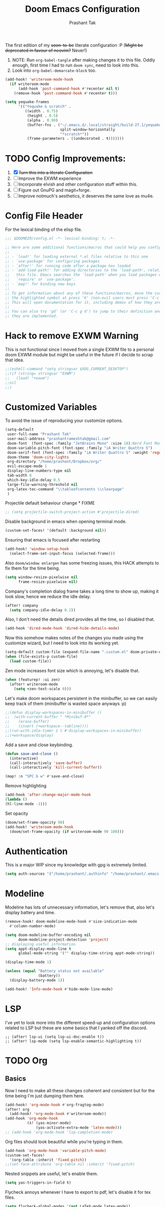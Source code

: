 #+title: Doom Emacs Configuration
#+author: Prashant Tak
#+email: prashantrameshtak@gmail.com
#+startup: fold

:DOC-CONFIG:
#+property: header-args:emacs-lisp :tangle config.el
:END:

The first edition of my +soon-to-be+ literate configuration :P
(+Might be deprecated in favour of neovim?+ Never!)

1. NOTE: Run =org-babel-tangle= after making changes it to this file. Oddly enough, first time I had to run =doom sync=, need to look into this.
2. Look into =org-babel-demarcate-block= too.

#+begin_src emacs-lisp
(add-hook! 'writeroom-mode-hook
  (if writeroom-mode
      (add-hook 'post-command-hook #'recenter nil t)
    (remove-hook 'post-command-hook #'recenter t)))
#+end_src

#+begin_src emacs-lisp
(setq yequake-frames
      '(("Yequake & scratch" .
         ((width . 0.75)
          (height . 0.5)
          (alpha . 0.90)
          (buffer-fns . ("~/.emacs.d/.local/straight/build-27.1/yequake/yequake.el"
                         split-window-horizontally
                         "*scratch*"))
          (frame-parameters . ((undecorated . t)))))))
#+end_src

* TODO Config Improvements:
1. [X] +Turn this into a literate Configuration+
2. [ ] Improve the EXWM experience
3. [ ] Incorporate elvish and other configuration stuff within this.
4. [ ] Figure out GnuPG and magit+forge.
5. [ ] Improve notmuch's aesthetics, it deserves the same love as mu4e.

* Config File Header
For the lexical binding of the elisp file.

#+BEGIN_SRC emacs-lisp
;;; $DOOMDIR/config.el -*- lexical-binding: t; -*-

;; Here are some additional functions/macros that could help you configure Doom:
;;
;; - `load!' for loading external *.el files relative to this one
;; - `use-package' for configuring packages
;; - `after!' for running code after a package has loaded
;; - `add-load-path!' for adding directories to the `load-path', relative to
;;   this file. Emacs searches the `load-path' when you load packages with
;;   `require' or `use-package'.
;; - `map!' for binding new keys
;;
;; To get information about any of these functions/macros, move the cursor over
;; the highlighted symbol at press 'K' (non-evil users must press 'C-c g k').
;; This will open documentation for it, including demos of how they are used.
;;
;; You can also try 'gd' (or 'C-c g d') to jump to their definition and see how
;; they are implemented.
#+END_SRC

* Hack to remove EXWM Warning
This is not functional since I moved from a single EXWM file to a personal doom EXWM module but might be useful in the future if I decide to scrap that idea.

#+BEGIN_SRC emacs-lisp
;;(eshell-command "setq stringvar $XDG_CURRENT_DESKTOP")
;;(if (string= stringvar "EXWM")
;;   (load! "+exwm")
;;nil
;;)
#+END_SRC

* Customized Variables
To avoid the issue of reproducing your customize options.

#+BEGIN_SRC emacs-lisp
(setq-default
 user-full-name "Prashant Tak"
 user-mail-address "prashantrameshtak@gmail.com"
 doom-font  (font-spec :family "JetBrains Mono" :size 18);Nerd Font Mono
 doom-variable-pitch-font (font-spec :family "iA Writer Quattro S")
 doom-serif-font (font-spec :family "iA Writer Quattro S" :weight 'regular)
 doom-theme 'doom-city-lights
 org-directory "/home/prashant/Dropbox/org/"
 evil-escape-mode 1
 display-line-numbers-type nil
 tab-width 8
 which-key-idle-delay 0.5
 large-file-warning-threshold nil
 org-latex-toc-command "\\tableofcontents \\clearpage"
 )
#+END_SRC

Projectile default behaviour change * FIXME

#+begin_src emacs-lisp
;; (setq projectile-switch-project-action #'projectile-dired)
#+end_src

Disable background in emacs when opening terminal mode.

#+BEGIN_SRC emacs-lisp
(custom-set-faces! '(default :background nil))    
#+END_SRC

Ensuring that emacs is focused after restarting

#+BEGIN_SRC emacs-lisp
(add-hook! 'window-setup-hook
  (select-frame-set-input-focus (selected-frame)))
#+END_SRC

Also =doom/window enlargen= has some freezing issues, this HACK attempts to fix them for the time being.

#+BEGIN_SRC emacs-lisp
(setq window-resize-pixelwise nil
      frame-resize-pixelwise nil)
#+END_SRC

Company's completion dialog frame takes a long time to show up, making it look slow, hence we reduce the idle delay.

#+BEGIN_SRC emacs-lisp
(after! company
  (setq company-idle-delay 0.2))
#+END_SRC

Also, I don't need the details dired provides all the time, so I disabled that.

#+BEGIN_SRC emacs-lisp
(add-hook 'dired-mode-hook 'dired-hide-details-mode)
#+END_SRC

Now this somehow makes notes of the changes you made using the customize wizard, but I need to look into its working yet.

#+BEGIN_SRC emacs-lisp
(setq-default custom-file (expand-file-name ".custom.el" doom-private-dir))
(when (file-exists-p custom-file)
  (load custom-file))
#+END_SRC

Zen mode increases font size which is annoying, let's disable that.

#+BEGIN_SRC emacs-lisp
(when (featurep! :ui zen)
  (after! writeroom-mode
    (setq +zen-text-scale 0)))
#+END_SRC

Let's make doom workspaces persistent in the minibuffer, so we can easily keep track of them (minibuffer is wasted space anyways :p)

#+BEGIN_SRC emacs-lisp
;;(defun display-workspaces-in-minibuffer ()
;;  (with-current-buffer " *Minibuf-0*"
;;    (erase-buffer)
;;    (insert (+workspace--tabline))))
;;(run-with-idle-timer 1 t #'display-workspaces-in-minibuffer)
;;(+workspace/display)
#+END_SRC

Add a save and close keybinding.

#+begin_src emacs-lisp
(defun save-and-close ()
  (interactive)
  (call-interactively 'save-buffer)
  (call-interactively 'kill-current-buffer))

(map! :n "SPC b w" #'save-and-close)
#+end_src

Remove highlighting

#+begin_src emacs-lisp
(add-hook 'after-change-major-mode-hook
(lambda ()
(hl-line-mode -1)))
#+end_src

Set opacity

#+begin_src emacs-lisp
(doom/set-frame-opacity 90)
(add-hook! 'writeroom-mode-hook
  (doom/set-frame-opacity (if writeroom-mode 90 100)))
#+end_src

* Authentication
This is a major WIP since my knowledge with gpg is extremely limited.

#+begin_src emacs-lisp
(setq auth-sources '("/home/prashant/.authinfo" "/home/prashant/.emacs.d/.local/etc/authinfo.gpg" "~/.authinfo.gpg"))
#+END_SRC

* Modeline
Modeline has lots of unnecessary information, let's remove that, also let's display battery and time.

#+BEGIN_SRC emacs-lisp
(remove-hook! doom-modeline-mode-hook #'size-indication-mode
  #'column-number-mode)

(setq doom-modeline-buffer-encoding nil
      doom-modeline-project-detection 'project)
;; displaying useful information
(setq appt-display-mode-line t
      global-mode-string '("" display-time-string appt-mode-string))

(display-time-mode 1)

(unless (equal "Battery status not available"
               (battery))
  (display-battery-mode 1))

(add-hook! 'Info-mode-hook #'hide-mode-line-mode)
#+END_SRC

* LSP
I've yet to look more into the different speed-up and configuration options related to LSP but these are some basics that I yanked off the discord.

#+BEGIN_SRC
;; (after! lsp-ui (setq lsp-ui-doc-enable t))
;; (after! lsp-mode (setq lsp-enable-semantic-highlighting t))
#+END_SRC

* TODO Org
** Basics
Now I need to make all these changes coherent and consistent but for the time being I'm just dumping them here.

#+BEGIN_SRC emacs-lisp
(add-hook! 'org-mode-hook #'org-fragtog-mode)
(after! org
  (add-hook! 'org-mode-hook #'writeroom-mode))
(add-hook 'org-mode-hook
          (λ! (yas-minor-mode)
              (yas-activate-extra-mode 'latex-mode)))
;; (add-hook 'org-mode-hook 'lsp-completion-mode)
#+END_SRC

Org files should look beautiful while you're typing in them.

#+begin_src emacs-lisp
(add-hook 'org-mode-hook 'variable-pitch-mode)
(custom-set-faces!
  '(org-table :inherit 'fixed-pitch))
;;(set-face-attribute 'org-table nil :inherit 'fixed-pitch)
#+end_src

Nested snippets are useful, let's enable them.

#+BEGIN_SRC emacs-lisp
(setq yas-triggers-in-field t)
#+END_SRC

Flycheck annoys whenever I have to export to pdf, let's disable it for tex files.

#+BEGIN_SRC emacs-lisp
(setq flycheck-global-modes '(not LaTeX-mode latex-mode))
#+END_SRC

For plotting graphs, one needs tikz and pfgplots. let's enable them by default, also preview of tikz graphs would be cool too.

#+BEGIN_SRC emacs-lisp
(use-package graphviz-dot-mode
  :config
  (setq graphviz-dot-indent-width 4))

(use-package company-graphviz-dot
  )
(setq org-preview-latex-default-process 'dvisvgm)
#+END_SRC

Org-appear is a nice package that allows for visibility improvements in org files.

#+begin_src emacs-lisp
(use-package! org-appear
  :hook (org-mode . org-appear-mode)
  :config
  (setq org-appear-autoemphasis t
        org-appear-autosubmarkers t
        org-appear-autolinks t)
  ;; for proper first-time setup, `org-appear--set-fragments'
  ;; needs to be run after other hooks have acted.
  (run-at-time nil nil #'org-appear--set-fragments))
#+end_src

Org latex fragments have a weird tint around them which looks awful, let's attempt to remove that.

#+begin_src emacs-lisp
(after! org
  (plist-put org-format-latex-options :background "Transparent")
  (setq org-src-block-faces '(("latex" (:inherit default :extend t))))
  (setq org-format-latex-options '(:foreground default :background "Transparent" :scale 1.0 :html-foreground "Black" :html-background "Transparent" :html-scale 1.0 :matchers ("begin" "$1" "$" "$$" "\\(" "\\[")))
  )
(add-hook! 'doom-load-theme-hook
  (setq org-preview-latex-image-directory
        (concat doom-cache-dir "org-latex/" (symbol-name doom-theme) "/"))
  (dolist (buffer (doom-buffers-in-mode 'org-mode (buffer-list)))
    (with-current-buffer buffer
      (+org--toggle-inline-images-in-subtree (point-min) (point-max) 'refresh)
      (org-clear-latex-preview (point-min) (point-max))
      (org--latex-preview-region (point-min) (point-max))
      )))
#+end_src

** TODO Org-Agenda
[[file:./calender.png][Calender]]

*** Setting up a custom agenda view

#+begin_src emacs-lisp
(setq org-agenda-start-with-log-mode t
      org-log-done t
      org-log-into-drawer t
      org-agenda-breadcrumbs-separator " ❱ ")

(setq org-agenda-files
      '("~/Dropbox/org/inbox.org"
        "~/Dropbox/org/todo.org"))

(setq org-agenda-custom-commands
      '(("A" "My agenda"
         ((todo "TODO" (
                        (org-agenda-overriding-header "⚡ TODAY:\n")
                        (org-agenda-remove-tags t)
                        (org-agenda-prefix-format " %-15b")
                        (org-agenda-todo-keyword-format "")))
          (agenda "" (
                      ;;           (org-agenda-skip-scheduled-if-done t)
                      ;;           (org-agenda-skip-timestamp-if-done t)
                      ;;           (org-agenda-skip-deadline-if-done t)
                      (org-agenda-start-day "-1d")
                      (org-agenda-span 3)
                      (org-agenda-overriding-header "⚡ SCHEDULE:\n")
                      (org-agenda-remove-tags t)
                      (org-agenda-prefix-format " %-15b%t %s")
                      (org-agenda-todo-keyword-format "")
                      ;;         (org-agenda-time)
                      (org-agenda-current-time-string "⮜┈┈┈┈┈┈┈ now")
                      (org-agenda-scheduled-leaders '("" ""))
                      ;;       (org-agenda-deadline-leaders '("" ""))
                      (org-agenda-time-grid (quote ((today require-timed remove-match) (0800 1100 1400 1700 2000) "      " "┈┈┈┈┈┈┈┈┈┈┈┈┈")))
                      )
                  )
          ;;(todo "NEXT" (
          ;;              (org-agenda-overriding-header "⚡ THIS WEEK:\n")
          ;;              (org-agenda-prefix-format " %b")
          ;;              (org-agenda-todo-keyword-format "")))
          ))))

(defun my-org-agenda-format-date-aligned (DATE)
  "Format a DATE string for display in the daily/weekly agenda, or timeline.
This function makes sure that dates are aligned for easy reading."
  (require 'cal-iso)
  (let* ((dayname (calendar-day-name DATE 1 nil))
         (day (cadr DATE))
         (month (car DATE))
         (monthname (calendar-month-name month 1))
         ;;   (year (nth 2 DATE))
         )
    (format " %-2s. %2d %s"
            dayname day monthname)))

(setq org-agenda-format-date 'my-org-agenda-format-date-aligned)

(setq org-agenda-block-separator (string-to-char " "))

(setq org-agenda-hidden-separator "‌‌ ")

#+end_src

*** Notifications for Agenda

#+begin_src emacs-lisp
(use-package! appt
  :defer-incrementally t
  :config

  (appt-activate t)

  ;; use appointment data from org-mode
  (defun my-org-agenda-to-appt ()
    (interactive)
    (setq appt-time-msg-list nil)
    (org-agenda-to-appt))

  (setq appt-message-warning-time 5) ; Show notification 5 minutes before event
  (setq appt-display-interval appt-message-warning-time) ; Disable multiple reminders
  (setq appt-display-mode-line nil)

  ;; update alarms when starting emacs
  (my-org-agenda-to-appt)
  ;; (2) ... Everyday at 12:05am (useful in case you keep Emacs always on)
  (run-at-time "12:05am" (* 24 3600) 'my-org-agenda-to-appt)

  ;; (3) ... When TODO.org is saved
  (add-hook 'after-save-hook
            '(lambda ()
               (if (string= (buffer-file-name) (concat (getenv "HOME") "~/Dropbox/org/todo.org"))
                   (my-org-agenda-to-appt))))

  ;; TODO Display appointments as a window manager notification (incorporate the script within elisp)
  (setq appt-disp-window-function 'my-appt-display)
  (setq appt-delete-window-function (lambda () t))

  (setq my-appt-notification-app "~/appt-notification.sh")

  (defun my-appt-display (min-to-app new-time msg)
    (if (atom min-to-app)
        (start-process "my-appt-notification-app" nil my-appt-notification-app min-to-app msg)
      (dolist (i (number-sequence 0 (1- (length min-to-app))))
        (start-process "my-appt-notification-app" nil my-appt-notification-app (nth i min-to-app) (nth i msg)))))
  )
#+end_src

*** TODO Agenda widget

** TODO Capture

Org capture template needs a personal touch.
TODO Add better templates for notes and journal.
#+begin_src emacs-lisp
(after! org-capture
  (setq org-capture-templates
        '(("t" "Personal todo" entry
           (file+headline +org-capture-todo-file "Inbox")
           "* TODO %?\n%i\n%a" :prepend t)
          ("n" "Personal notes" entry
           (file+headline +org-capture-notes-file "Notes")
           "* %u %?\n%i\n%a" :prepend t)
          ("j" "Journal" entry
           (file+olp+datetree +org-capture-journal-file)
           "* %U %?\n%i\n%a" :prepend t)
          ("p" "Templates for projects")
          ("pt" "Project-local todo" entry
           (file+headline +org-capture-project-todo-file "Inbox")
           "* TODO %?\n%i\n%a" :prepend t)
          ("pn" "Project-local notes" entry
           (file+headline +org-capture-project-notes-file "Inbox")
           "* %U %?\n%i\n%a" :prepend t)
          ("pc" "Project-local changelog" entry
           (file+headline +org-capture-project-changelog-file "Unreleased")
           "* %U %?\n%i\n%a" :prepend t)
          ("o" "Centralized templates for projects")
          ("ot" "Project todo" entry #'+org-capture-central-project-todo-file "* TODO %?\n %i\n %a" :heading "Tasks" :prepend nil)
          ("on" "Project notes" entry #'+org-capture-central-project-notes-file "* %U %?\n %i\n %a" :heading "Notes" :prepend t)
          ("oc" "Project changelog" entry #'+org-capture-central-project-changelog-file "* %U %?\n %i\n %a" :heading "Changelog" :prepend t))
        ))
#+end_src

* Markdown

#+begin_src emacs-lisp
(add-hook 'markdown-mode-hook #'texfrag-mode)
#+end_src

* Elfeed
I need to add shortcuts for update functions and reference to the org file, also need to fix the database update issue.

#+BEGIN_SRC emacs-lisp
(setq rmh-elfeed-org-files '("~/.doom.d/elfeed.org"))
(after! elfeed
  (setq elfeed-search-filter "@2-month-ago"))
(defun =elfeed ()
  (interactive)
  (elfeed)
  )
(add-hook! 'elfeed-show-mode 'variable-pitch-mode)
(map! :n "SPC o F" #'=elfeed)
(map! :map elfeed-search-mode-map :localleader "u" #'elfeed-update)
#+END_SRC

Pocket reader has some issues with pandoc meddling in its affairs, let's set it straight.

#+begin_src emacs-lisp
;; FIXME
(after! pocket-reader
  (set-evil-initial-state! 'pocket-reader-mode
    'insert))
(setq pocket-reader-open-url-default-function #'eww
      pocket-reader-pop-to-url-default-function #'eww)
#+end_src

* PDF-Mode
Need to fix the continuous scrolling package issue and add more shortcuts for general functions (maybe I should make a separate file for shortcuts, or learn about hydras :p)

#+BEGIN_SRC emacs-lisp
(add-hook 'pdf-view-mode-hook (lambda ()
                                (pdf-view-midnight-minor-mode)))
;;(add-hook 'pdf-view-mode-hook 'pdf-view-auto-slice-minor-mode)
(add-hook 'pdf-view-mode-hook #'hide-mode-line-mode)
#+END_SRC

Making highlighting easy

FIXME
#+begin_src emacs-lisp
;;(map! pdf-view-mode-map
;;      :niv "h" #'pdf-annot-add-markup-annotation)
#+end_src

PDF Files in emacs natively don't have continuous scrolling however using a package that  can be achieved.

#+begin_src emacs-lisp
(add-hook 'pdf-view-mode-hook 'pdf-continuous-scroll-mode)

(after! pdf-tools
  (map! :map pdf-view-mode-map
        ;; "j" nil
        ;; "k" nil
        :n "M-j" #'pdf-continuous-scroll-forward
        :n "M-k" #'pdf-continuous-scroll-backward))
(add-to-list 'auto-mode-alist '("\\.epub\\'" . nov-mode))
#+end_src

* Dashboard
Most of the default functions have been stored in my memory, let's turn the dashboard into an /"emacs app drawer"/. (Also I need to find a better splash, there are also issues with splash and exwm which I'll look into *later*.)

#+BEGIN_SRC emacs-lisp
(setq fancy-splash-image "~/.doom.d/doom-trans.png")
(setq +doom-dashboard-menu-sections
      '(("Reload last session"
         :icon (all-the-icons-octicon "history" :face 'doom-dashboard-menu-title)
         :when (cond ((require 'persp-mode nil t)
                      (file-exists-p (expand-file-name persp-auto-save-fname persp-save-dir)))
                     ((require 'desktop nil t)
                      (file-exists-p (desktop-full-file-name))))
         :face (:inherit (doom-dashboard-menu-title bold))
         :action doom/quickload-session)
        ("Open notmuch"
         :icon (all-the-icons-octicon "mention" :face 'doom-dashboard-menu-title)
         :face (:inherit (doom-dashboard-menu-title bold))
         :action notmuch)
        ("Open elfeed"
         :icon (all-the-icons-octicon "book" :face 'doom-dashboard-menu-title)
         :face (:inherit (doom-dashboard-menu-title bold))
         :action =elfeed)
        ("Open Agenda"
         :icon (all-the-icons-octicon "check" :face 'doom-dashboard-menu-title)
         :face (:inherit (doom-dashboard-menu-title bold))
         :action org-agenda)
        )
      )
(add-hook! '+doom-dashboard-mode-hook #'hide-mode-line-mode)
#+END_SRC

* Info Pages
Better looking info pages

#+begin_src emacs-lisp
(use-package! info-colors
  :commands (info-colors-fontify-node))

(add-hook 'Info-selection-hook 'info-colors-fontify-node)
(add-hook 'Info-mode-hook 'writeroom-mode)
#+end_src

* TODO Buffer Management
Switching buffers using C-x o is a major pain, I like my arrow keys, so let's add those options.
#+BEGIN_SRC emacs-lisp
(use-package windmove
  :bind
  (("S-<left>". windmove-left)
   ("S-<right>". windmove-right)
   ("S-<up>". windmove-up)
   ("S-<down>". windmove-down)))

(add-hook 'org-shiftup-final-hook 'windmove-up)
(add-hook 'org-shiftleft-final-hook 'windmove-left)
(add-hook 'org-shiftdown-final-hook 'windmove-down)
(add-hook 'org-shiftright-final-hook 'windmove-right)
(setq org-support-shift-select 'always)
#+END_SRC

Highlighting the new buffer when you open one should be the default, let's make it that way.
#+begin_src emacs-lisp
(setq evil-split-window-below t
      evil-vsplit-window-right t)
#+end_src

FIXME Window Configurations
#+begin_src emacs-lisp
;;  (setq display-buffer-alist
;;        '(("\\*\\(e?shell\\|doom:vterm-popup:#.\\)\\*"
;;          (display-buffer-in-side-window)
;;           (window-height . 0.25)
;;           (side . bottom)
;;           (slot . -1))
;;("\\*\\(Backtrace\\|Warnings\\|Compile-log\\|[Hh]elp\\|Messages\\)\\*"
;; (display-buffer-in-side-window)
;; (window-height . 0.25)
;; (side . bottom)
;; (slot . 0))
;;("\\*Faces\\*"
;; (display-buffer-in-side-window)
;; (window-height . 0.25)
;; (side . bottom)
;; (slot . 1))
;; )
;; )


(set-popup-rules!
;;  (when (featurep! +all)
;;    '(("^\\*"  :slot 1 :vslot -1 :select t)
;;      ("^ \\*" :slot 1 :vslot -1 :size +popup-shrink-to-fit)))
;;  (when (featurep! +defaults)
    '(("^\\*Completions" :ignore t)
      ("^\\*Local variables\\*$"
       :vslot -1 :slot 1 :size +popup-shrink-to-fit)
      ("^\\*\\(?:[Cc]ompil\\(?:ation\\|e-Log\\)\\|Messages\\)"
       :vslot -2 :size 0.3  :autosave t :quit t :ttl nil)
      ("^\\*\\(?:doom \\|Pp E\\)"  ; transient buffers (no interaction required)
       :vslot -3 :size +popup-shrink-to-fit :autosave t :select ignore :quit t :ttl 0)
      ("^\\*doom:"  ; editing buffers (interaction required)
       :vslot -4 :size 0.35 :autosave t :select t :modeline t :quit nil :ttl t)
      ("^\\*doom:\\(?:v?term\\|e?shell\\)-popup"  ; editing buffers (interaction required)
       :vslot -5 :size 0.35 :select t :modeline nil :quit nil :ttl nil)
      ("^\\*\\(?:Wo\\)?Man "
       :vslot -6 :size 0.45 :select t :quit t :ttl 0)
      ("^\\*Calc"
       :vslot -7 :side bottom :size 0.4 :select t :quit nil :ttl 0)
      ("^\\*Customize"
       :slot 2 :side right :size 0.5 :select t :quit nil)
      ("^ \\*undo-tree\\*"
       :slot 2 :side left :size 20 :select t :quit t)
      ;; `help-mode', `helpful-mode'
      ("^\\*[Hh]elp"
       :slot 2 :vslot -8 :size 0.35 :select t)
      ("^\\*eww\\*"  ; `eww' (and used by dash docsets)
       :vslot -11 :size 0.35 :select t)
      ;; ("^\\*info\\*$"  ; `Info-mode'
      ;;  :slot 2 :vslot 2 :size 0.45 :select t)
  ;;    ))
  ;;'(
    ("^\\*Warnings" :vslot 99 :size 0.25)
    ("^\\*Backtrace" :vslot 99 :size 0.4 :quit nil)
    ("^\\*CPU-Profiler-Report "    :side bottom :vslot 100 :slot 1 :height 0.4 :width 0.5 :quit nil)
    ("^\\*Memory-Profiler-Report " :side bottom :vslot 100 :slot 2 :height 0.4 :width 0.5 :quit nil)
    ("^\\*Process List\\*" :side bottom :vslot 101 :size 0.25 :select t :quit t)
    ("^\\*\\(?:Proced\\|timer-list\\|Abbrevs\\|Output\\|Occur\\|unsent mail\\|info\\)\\*" :ignore t)))
#+end_src

* TODO Mail
# TODO  Improve notmuch module
# 1. Deleting Mails
# 2. Delete workspace after closing (when using SPC o m)
# 3. Colour Formatting?
# TODO Add the mbsync configuration and notmuch script
While notmuch is satisfying the reading mails part, I still have to figure out the other basic functionalities, sending, replying, deleting et al.

#+BEGIN_SRC emacs-lisp
;;(setq +notmuch-sync-backend 'mbsync)
(autoload 'notmuch "notmuch" "notmuch mail" t)
;; setup the mail address and use name
(setq mail-user-agent 'message-user-agent)
(setq user-mail-address "prashantrameshtak@gmail.com"
      user-full-name "Prashant Tak")
;; smtp config
;;(setq smtpmail-smtp-server "smtp.gmail.com"
;;      message-send-mail-function 'message-smtpmail-send-it)

;; report problems with the smtp server
;;(setq smtpmail-debug-info t)
;; add Cc and Bcc headers to the message buffer
;;(setq message-defNotmault-mail-headers "Cc: \nBcc: \n")
;; postponed message is put in the following draft directory
(setq message-auto-save-directory "~/.mail/gmail/draft")
;;(setq message-kill-buffer-on-exit t)
;; change the directory to store the sent mail
(setq message-directory "~/.mail/gmail/")
#+END_SRC

With new doom update, notmuch hello has turned into a popup buffer which is mildly uncomfortable to use, let's disable that. Also while we're at it, default keybind for opening mail opens it in a new window, which is highly useless, let's remap it to a normal function.

#+BEGIN_SRC emacs-lisp
;;(after! notmuch
;;(set-popup-rule! "^\\*notmuch-hello" :ignore t))
(map! :n "SPC o n" 'notmuch)
;;(add-hook 'notmuch-hello-refresh-hook
;;              (lambda ()
;;                (if (and (eq (point) (point-min))
;;                         (search-forward "Saved searches:" nil t))
;;                    (progn
;;                     (forward-line)
;;                      (widget-forward 1))
;;                  (if (eq (widget-type (widget-at)) 'editable-field)
;;                      (beginning-of-line)))))

#+END_SRC

Saved searches needs a personal touch, let's do that.

#+BEGIN_SRC emacs-lisp
;;(after! notmuch
;;  (setq notmuch-saved-searches
;;        '((:name "inbox"    :query "tag:inbox not tag:trash"    :key "i")
;;          (:name "personal" :query "tag:personal"               :key "p")
;;          (:name "bits"     :query "tag:bits"                   :key "b")
;;          (:name "unread"   :query "tag:unread"                 :key "u")
;;          (:name "flagged"  :query "tag:flagged"                :key "f")
;;          (:name "sent"     :query "tag:sent"                   :key "s")
;;          )
;;        )
;;  )
#+END_SRC

** TODOS

Let's work towards those TODOs, one at a time.
FIXME Hooks with notmuch arent working properly, and look if shr can render images, that'll be insane!
FIXME Consistency while opening mails, for future work look into org-mime for html export of sent mails.
#+begin_src emacs-lisp
;;FIXME (add-hook! 'notmuch-search-mode-hook #'notmuch-tree-mode)
;;(setq mm-text-html-renderer 'shr
;;      notmuch-multipart/alternative-discouraged '("text/plain" ;;"multipart/related")
;;      shr-use-colors nil
;;      gnus-blocked-images nil
;;      )
;; inline images?
;;(if (not (fboundp 'gnus-blocked-images))
;;    (defun gnus-blocked-images () nil))

;;FIXME
;;(setq notmuch-search-result-format
;;      '(("date" . "%12s | ")
;;        ("authors" . "%-20s | ")
;;        ("subject" . "%-54s")
;;        ("tags" . ":%s:")
;;        ))
;;(after! notmuch
;;  (setq notmuch-hello-sections
;;        '(notmuch-hello-insert-header +notmuch-hello-insert-saved-searches notmuch-hello-insert-search notmuch-hello-insert-recent-searches notmuch-hello-insert-alltags notmuch-hello-insert-footer)
;;        notmuch-message-headers-visible nil))
;; Look for alternate methods of centering, writeroom destroys formatting
;;(add-hook! 'notmuch-show-mode-hook #'writeroom-mode)
#+end_src

* Code
Need to figure this stuff out (WIP)

#+BEGIN_SRC emacs-lisp
;;(setq lsp-file-watch-threshold 2000)
(after! c++-mode
  ;; Disable naive completion of angle brackets <>
  (sp-local-pair 'c++-mode "<" ">" :actions :rem)
  ;; Disable built-in "smart" completion of tags
  (map! :map c++-mode-map
        "<" nil
        ">" nil))

;;(after! cc-mode
;;  (set-company-backend! 'c-mode
;;    '(:separate company-irony-c-headers company-irony)))
;;Windows
;;(after! lsp-mode
;;  (set-lsp-priority! 'clangd 1))
;;
;;Linux
;;(after! lsp-mode
;;  (require 'dap-cpptools)
;;  (yas-global-mode)
;;  )
#+END_SRC

Julia requires setting environment, let's do that

#+begin_src emacs-lisp
;;(setq lsp-julia-default-environment "~/.julia/environments/v1.0")
(setq lsp-enable-folding t)
#+end_src

Attach a geiser repl whenever a scheme file is opened.

#+begin_src emacs-lisp
(after! scheme
  ;;(put 'test-group 'scheme-indent-function 1)
  (setq geiser-mode-start-repl-p t))
#+end_src

* Dictionary
Need to add the search from anywhere shortcut? DO I? Just verify later.

#+BEGIN_SRC emacs-lisp
(use-package! lexic
  :commands lexic-search lexic-list-dictionary
  :config
  (map! :map lexic-mode-map
        :n "q" #'lexic-return-from-lexic
        :nv "RET" #'lexic-search-word-at-point
        :n "a" #'outline-show-all
        :n "h" (cmd! (outline-hide-sublevels 3))
        :n "o" #'lexic-toggle-entry
        :n "n" #'lexic-next-entry
        :n "N" (cmd! (lexic-next-entry t))
        :n "p" #'lexic-previous-entry
        :n "P" (cmd! (lexic-previous-entry t))
        :n "C-p" #'lexic-search-history-backwards
        :n "C-n" #'lexic-search-history-forwards
        :n "/" (cmd! (call-interactively #'lexic-search))))

(defadvice! +lookup/dictionary-definition-lexic (identifier &optional arg)
  "Look up the definition of the word at point (or selection) using `lexic-search'."
  :override #'+lookup/dictionary-definition
  (interactive
   (list (or (doom-thing-at-point-or-region 'word)
             (read-string "Look up in dictionary: "))
         current-prefix-arg))
  (lexic-search identifier nil nil t))
#+END_SRC

* Openwith
This is still finnicky, I have to configure the various formats so that they work nicely with dired.

#+BEGIN_SRC emacs-lisp
(load! "~/.doom.d/openwith")
(require 'openwith)
(add-hook 'dired-mode-hook 'openwith-mode 1)

;;(load! "~/.emacs.d/elegant-emacs/sanity")
;;(load! "~/.emacs.d/elegant-emacs/elegance")
#+END_SRC

#+begin_src emacs-lisp
(setq eshell-visual-commands '("spt" "ncmpcpp" "nvim" "vim" "vi" "screen" "tmux" "top" "htop" "less" "more" "lynx" "links" "ncftp" "mutt" "pine" "tin" "trn" "elm"))
#+end_src

* Spotify

Also let's add some keybinds.

#+BEGIN_SRC emacs-lisp
(map! :n "SPC a t" #'counsel-spotify-toggle-play-pause
      :n "SPC a <" #'counsel-spotify-previous
      :n "SPC a >" #'counsel-spotify-next
      :n "SPC a s" #'counsel-spotify-search-track
      :n "SPC a p" #'counsel-spotify-search-playlist
      )
#+END_SRC

* El Secretario
This is a trial run for a package.

#+BEGIN_SRC emacs-lisp
;;(use-package! el-secretario-org
;;  :after (el-secretario))
;;(use-package! el-secretario-notmuch
;;  :after (el-secretario))

;;(use-package! el-secretario
;;  :config
;;  (defun my/dailyreview-secretary ()
;;    (list

     ;; First take care of email
;;     (el-secretario-notmuch-make-source "tag:unread")
     ;; Then Take care of inbox
;;     (el-secretario-org-make-source nil ("/mnt/Data/Documents/org/index.org"))

     ;; Check if any waiting items are done
    ;;(el-secretario-org-make-source (todo "WAITING") ("~/org/orgzly/Todo.org"))
     ;; Go through TODOs
    ;; (el-secretario-org-make-source (todo "TODO") ("~/org/orgzly/Todo.org"))
;;     )
;;    )
  ;; Create a function to start the review
;;  (defun el-secretario-daily-review ()
;;    (interactive)
;;    (el-secretario-start-session (my/dailyreview-secretary)))
;;  :commands (el-secretario-daily-review)
;;  )

#+END_SRC

* Doom-nano

#+begin_src emacs-lisp
;;(require' load-nano)
#+end_src
